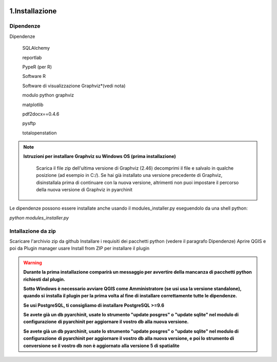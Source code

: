 .. image:: ./_images/logo_3.png
   :align: right
   
1.Installazione
#####################################################

Dipendenze
======================================

Dipendenze

        SQLAlchemy

        reportlab

        PypeR (per R)

        Software R

        Software di visualizzazione Graphviz*(vedi nota)

        modulo python graphviz

        matplotlib

        pdf2docx==0.4.6

        pysftp

        totalopenstation

.. note::

    **Istruzioni per installare Graphviz su Windows OS (prima installazione)**

        Scarica il file zip dell'ultima versione di Graphviz (2.46)
        decomprimi il file e salvalo in qualche posizione (ad esempio in C:/).
        Se hai già installato una versione precedente di Graphviz, disinstallala prima di continuare con la nuova versione, altrimenti
        non puoi impostare il percorso della nuova versione di Graphviz in pyarchinit

Le dipendenze possono essere installate anche usando il modules_installer.py eseguendolo da una shell python:

*python modules_installer.py*

Intallazione da zip
======================================

Scaricare l'archivio zip da github
Installare i requisiti dei pacchetti python (vedere il paragrafo Dipendenze)
Aprire QGIS e poi da Plugin manager usare Install from ZIP per installare il plugin

.. warning::
    **Durante la prima installazione comparirà un messaggio per avvertire della mancanza di pacchetti**
    **python richiesti dal plugin.**

    **Sotto Windows è necessario avviare QGIS come Amministratore (se usi usa la versione standalone), quando si**
    **installa il plugin per la prima volta al fine di installare correttamente tutte le dipendenze.**

    **Se usi PostgreSQL, ti consigliamo di installare PostgreSQL >=9.6**

    **Se avete già un db pyarchinit, usate lo strumento "update posgres" o "update sqlite" nel modulo di configurazione**
    **di pyarchinit per aggiornare il vostro db alla nuova versione.**

    **Se avete già un db pyarchinit, usate lo strumento "update posgres" o "update sqlite" nel modulo di configurazione**
    **di pyarchinit per aggiornare il vostro db alla nuova versione, e poi lo strumento di conversione se il vostro db**
    **non è aggiornato alla versione 5 di spatialite**



